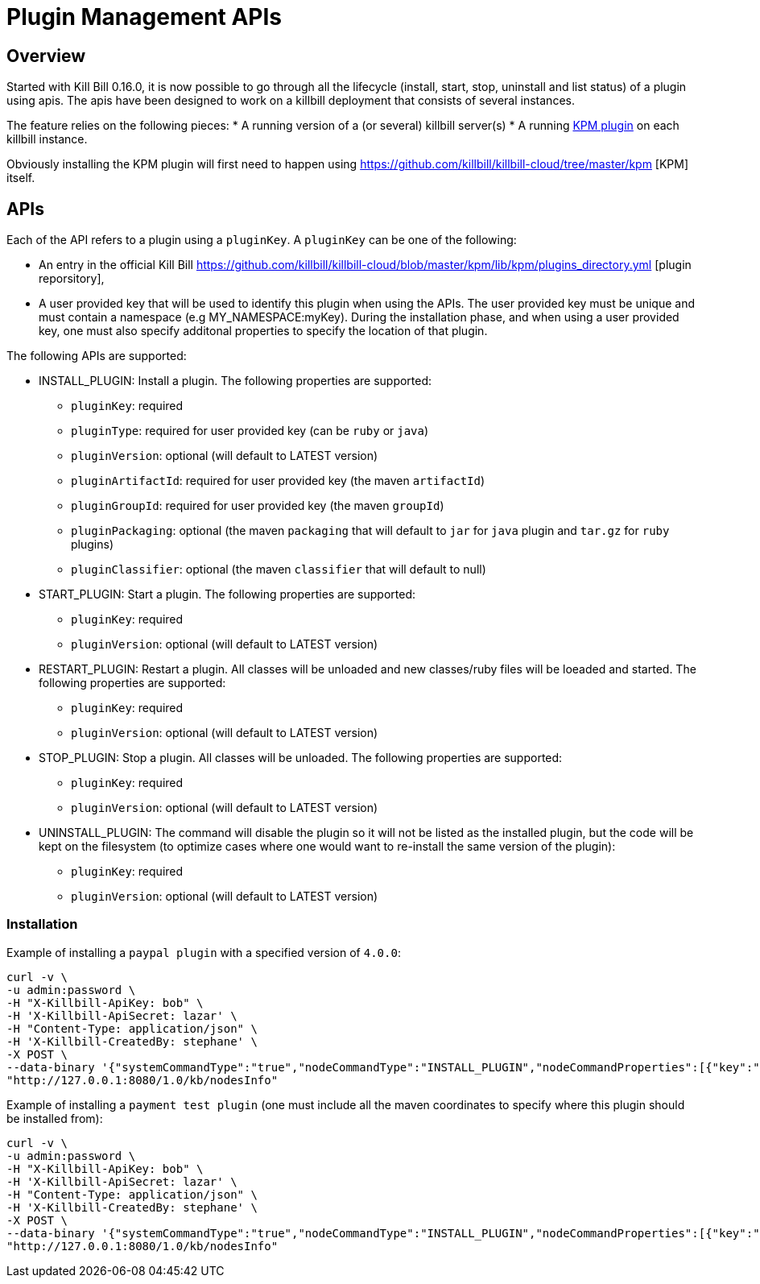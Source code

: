 = Plugin Management APIs

[[overview]]
== Overview

Started with Kill Bill 0.16.0, it is now possible to go through all the lifecycle (install, start, stop, uninstall and list status) of a plugin using apis.
The apis have been designed to work on a killbill deployment that consists of several instances.

The feature relies on the following pieces:
* A running version of a (or several) killbill server(s)
* A running https://github.com/killbill/killbill-kpm-plugin[KPM plugin] on each killbill instance.

Obviously installing the KPM plugin will first need to happen using https://github.com/killbill/killbill-cloud/tree/master/kpm [KPM] itself.


== APIs

Each of the API refers to a plugin using a `pluginKey`. A `pluginKey` can be one of the following:

* An entry in the official Kill Bill https://github.com/killbill/killbill-cloud/blob/master/kpm/lib/kpm/plugins_directory.yml [plugin reporsitory],
* A user provided key that will be used to identify this plugin when using the APIs. The user provided key must be unique and must contain a namespace (e.g MY_NAMESPACE:myKey). 
  During the installation phase, and when using a user provided key, one must also specify additonal properties to specify the location of that plugin.
  
The following APIs are supported:

* INSTALL_PLUGIN: Install a plugin. The following properties are supported:
** `pluginKey`: required
** `pluginType`: required for user provided key  (can be `ruby` or `java`)
** `pluginVersion`: optional (will default to LATEST version)
** `pluginArtifactId`: required for user provided key  (the maven `artifactId`)
** `pluginGroupId`: required for user provided key  (the maven `groupId`)
** `pluginPackaging`: optional (the maven `packaging` that will default to `jar` for `java` plugin and `tar.gz` for `ruby` plugins)
** `pluginClassifier`: optional (the maven `classifier` that will default to null)
* START_PLUGIN: Start a plugin. The following properties are supported:
** `pluginKey`: required
** `pluginVersion`: optional (will default to LATEST version)
* RESTART_PLUGIN:  Restart a plugin. All classes will be unloaded and new classes/ruby files will be loeaded and started. The following properties are supported:
** `pluginKey`: required
** `pluginVersion`: optional (will default to LATEST version)
* STOP_PLUGIN: Stop a plugin. All classes will be unloaded. The following properties are supported:
** `pluginKey`: required
** `pluginVersion`: optional (will default to LATEST version)
* UNINSTALL_PLUGIN: The command will disable the plugin so it will not be listed as the installed plugin, but the code will be kept on the filesystem (to optimize cases where one would want to re-install the same version of the plugin):
** `pluginKey`: required
** `pluginVersion`: optional (will default to LATEST version)


=== Installation

Example of installing a `paypal plugin` with a specified version of `4.0.0`:
[source,bash]
----
curl -v \
-u admin:password \
-H "X-Killbill-ApiKey: bob" \
-H 'X-Killbill-ApiSecret: lazar' \
-H "Content-Type: application/json" \
-H 'X-Killbill-CreatedBy: stephane' \
-X POST \
--data-binary '{"systemCommandType":"true","nodeCommandType":"INSTALL_PLUGIN","nodeCommandProperties":[{"key":"pluginKey", "value":"paypal"}, {"key":"pluginVersion","value":"4.0.0"} ]}' \
"http://127.0.0.1:8080/1.0/kb/nodesInfo"
----

Example of installing a `payment test plugin` (one must include all the maven coordinates to specify where this plugin should be installed from):
[source,bash]
----
curl -v \
-u admin:password \
-H "X-Killbill-ApiKey: bob" \
-H 'X-Killbill-ApiSecret: lazar' \
-H "Content-Type: application/json" \
-H 'X-Killbill-CreatedBy: stephane' \
-X POST \
--data-binary '{"systemCommandType":"true","nodeCommandType":"INSTALL_PLUGIN","nodeCommandProperties":[{"key":"pluginKey", "value":"killbill:payment-test"},{"key":"pluginArtifactId", "value": "payment-test-plugin"},{"key":"pluginGroupId", "value": "org.kill-bill.billing.plugin.ruby"}, {"key": "pluginType", "value": "ruby"} ]}' \
"http://127.0.0.1:8080/1.0/kb/nodesInfo"
----


